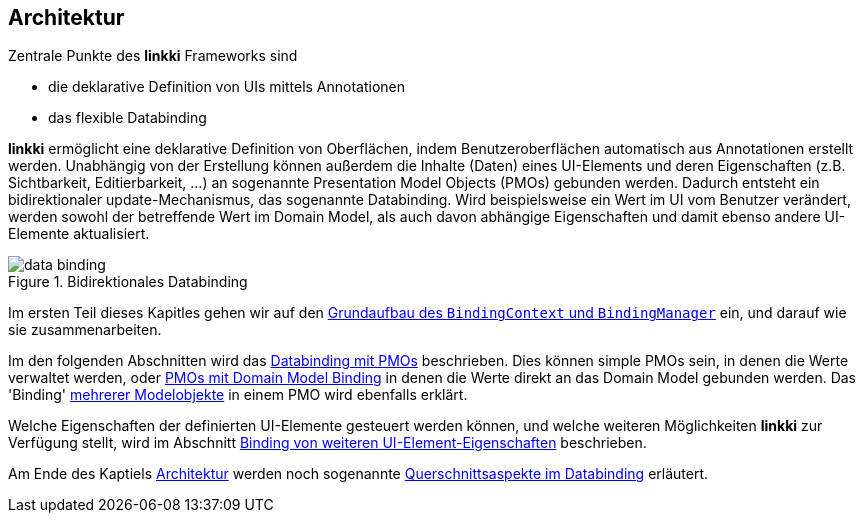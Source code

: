 :jbake-title: Architektur
:jbake-type: chapter
:jbake-status: published
:jbake-order: 30

:source-dir: ../../../java
:images-folder-name: 03_architektur

[[Architektur]]

== Architektur

Zentrale Punkte des *linkki* Frameworks sind

* die deklarative Definition von UIs mittels Annotationen
* das flexible Databinding

*linkki* ermöglicht eine deklarative Definition von Oberflächen, indem Benutzeroberflächen automatisch aus Annotationen erstellt werden. Unabhängig von der Erstellung können außerdem die Inhalte (Daten) eines UI-Elements und deren Eigenschaften (z.B. Sichtbarkeit, Editierbarkeit, ...) an sogenannte Presentation Model Objects (PMOs) gebunden werden. Dadurch entsteht ein bidirektionaler update-Mechanismus, das sogenannte Databinding. Wird beispielsweise ein Wert im UI vom Benutzer verändert, werden sowohl der betreffende Wert im Domain Model, als auch davon abhängige Eigenschaften und damit ebenso andere UI-Elemente aktualisiert.

.Bidirektionales Databinding
image::{images}{images-folder-name}/data_binding.png[]

Im ersten Teil dieses Kapitles gehen wir auf den <<grundaufbau-binding, Grundaufbau des `BindingContext` und `BindingManager`>> ein, und darauf wie sie zusammenarbeiten.

Im den folgenden Abschnitten wird das <<databinding, Databinding mit PMOs>> beschrieben. Dies können simple PMOs sein, in denen die Werte verwaltet werden, oder <<domain-model-binding, PMOs mit Domain Model Binding>> in denen die Werte direkt an das Domain Model gebunden werden. Das 'Binding' <<modell-attribut-namen, mehrerer Modelobjekte>> in einem PMO wird ebenfalls erklärt.

Welche Eigenschaften der definierten UI-Elemente gesteuert werden können, und welche weiteren Möglichkeiten *linkki* zur Verfügung stellt, wird im Abschnitt <<binding-ui-element-properties, Binding von weiteren UI-Element-Eigenschaften>> beschrieben.

Am Ende des Kaptiels <<architektur, Architektur>> werden noch sogenannte <<querschnittsaspekte-im-binding, Querschnittsaspekte im Databinding>> erläutert.